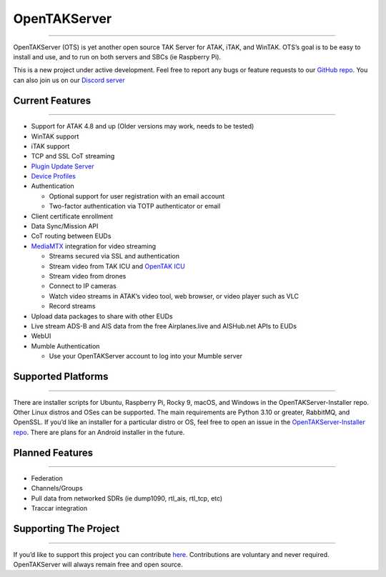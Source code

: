 OpenTAKServer
=============

--------------

|PyPI - Downloads| |PyPI - Version| |Discord| |GitHub Release Date|

OpenTAKServer (OTS) is yet another open source TAK Server for ATAK,
iTAK, and WinTAK. OTS’s goal is to be easy to install and use, and to
run on both servers and SBCs (ie Raspberry Pi).

This is a new project under active development. Feel free to report any
bugs or feature requests to our `GitHub
repo <https://github.com/brian7704/OpenTAKServer>`__. You can also join
us on our `Discord server <https://discord.gg/6uaVHjtfXN>`__

Current Features
----------------

--------------

-  Support for ATAK 4.8 and up (Older versions may work, needs to be
   tested)
-  WinTAK support
-  iTAK support
-  TCP and SSL CoT streaming
-  `Plugin Update Server <update_server.md>`__
-  `Device Profiles <device_profiles.md>`__
-  Authentication

   -  Optional support for user registration with an email account
   -  Two-factor authentication via TOTP authenticator or email

-  Client certificate enrollment
-  Data Sync/Mission API
-  CoT routing between EUDs
-  `MediaMTX <https://github.com/bluenviron/mediamtx>`__ integration for
   video streaming

   -  Streams secured via SSL and authentication
   -  Stream video from TAK ICU and `OpenTAK
      ICU <https://github.com/brian7704/OpenTAK_ICU>`__
   -  Stream video from drones
   -  Connect to IP cameras
   -  Watch video streams in ATAK’s video tool, web browser, or video
      player such as VLC
   -  Record streams

-  Upload data packages to share with other EUDs
-  Live stream ADS-B and AIS data from the free Airplanes.live and
   AISHub.net APIs to EUDs
-  WebUI
-  Mumble Authentication

   -  Use your OpenTAKServer account to log into your Mumble server

Supported Platforms
-------------------

--------------

There are installer scripts for Ubuntu, Raspberry Pi, Rocky 9, macOS,
and Windows in the OpenTAKServer-Installer repo. Other Linux distros and
OSes can be supported. The main requirements are Python 3.10 or greater,
RabbitMQ, and OpenSSL. If you’d like an installer for a particular
distro or OS, feel free to open an issue in the `OpenTAKServer-Installer
repo <https://github.com/brian7704/OpenTAKServer-Installer/issues>`__.
There are plans for an Android installer in the future.

Planned Features
----------------

--------------

-  Federation
-  Channels/Groups
-  Pull data from networked SDRs (ie dump1090, rtl_ais, rtl_tcp, etc)
-  Traccar integration

Supporting The Project
----------------------

--------------

If you’d like to support this project you can contribute
`here <https://buymeacoffee.com/opentakserver>`__. Contributions are
voluntary and never required. OpenTAKServer will always remain free and
open source.

.. |PyPI - Downloads| image:: https://img.shields.io/pypi/dm/opentakserver
.. |PyPI - Version| image:: https://img.shields.io/pypi/v/opentakserver
.. |Discord| image:: https://img.shields.io/discord/1183578214459777164?logo=discord&label=Discord&link=https%3A%2F%2Fdiscord.gg%2F6uaVHjtfXN
.. |GitHub Release Date| image:: https://img.shields.io/github/release-date/brian7704/OpenTAKServer
